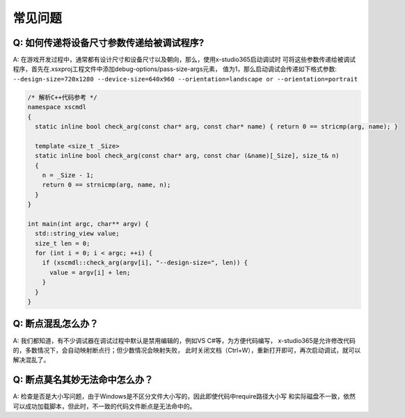 常见问题
=================================

Q: 如何传递将设备尺寸参数传递给被调试程序?
---------------------------------------
A: 在游戏开发过程中，通常都有设计尺寸和设备尺寸以及朝向，那么，使用x-studio365启动调试时
可将这些参数传递给被调试程序，首先在.xsxproj工程文件中添加debug-options/pass-size-args元素，
值为1，那么启动调试会传递如下格式参数:
``--design-size=720x1280 --device-size=640x960 --orientation=landscape or --orientation=portrait``

.. code-block:: c++

  /* 解析C++代码参考 */
  namespace xscmdl
  {
    static inline bool check_arg(const char* arg, const char* name) { return 0 == stricmp(arg, name); }
    
    template <size_t _Size>
    static inline bool check_arg(const char* arg, const char (&name)[_Size], size_t& n)
    {
      n = _Size - 1;
      return 0 == strnicmp(arg, name, n);
    }
  }

  int main(int argc, char** argv) {
    std::string_view value;
    size_t len = 0;
    for (int i = 0; i < argc; ++i) {
      if (xscmdl::check_arg(argv[i], "--design-size=", len)) {
        value = argv[i] + len;
      }
    }
  }
 
Q: 断点混乱怎么办？
------------------
A: 我们都知道，有不少调试器在调试过程中默认是禁用编辑的，例如VS C#等，为方便代码编写，
x-studio365是允许修改代码的，多数情况下，会自动映射断点行；但少数情况会映射失败，
此时关闭文档（Ctrl+W），重新打开即可，再次启动调试，就可以解决混乱了。


Q: 断点莫名其妙无法命中怎么办？
-----------------------------
A: 检查是否是大小写问题，由于Windows是不区分文件大小写的，因此即使代码中require路径大小写
和实际磁盘不一致，依然可以成功加载脚本，但此时，不一致的代码文件断点是无法命中的。

